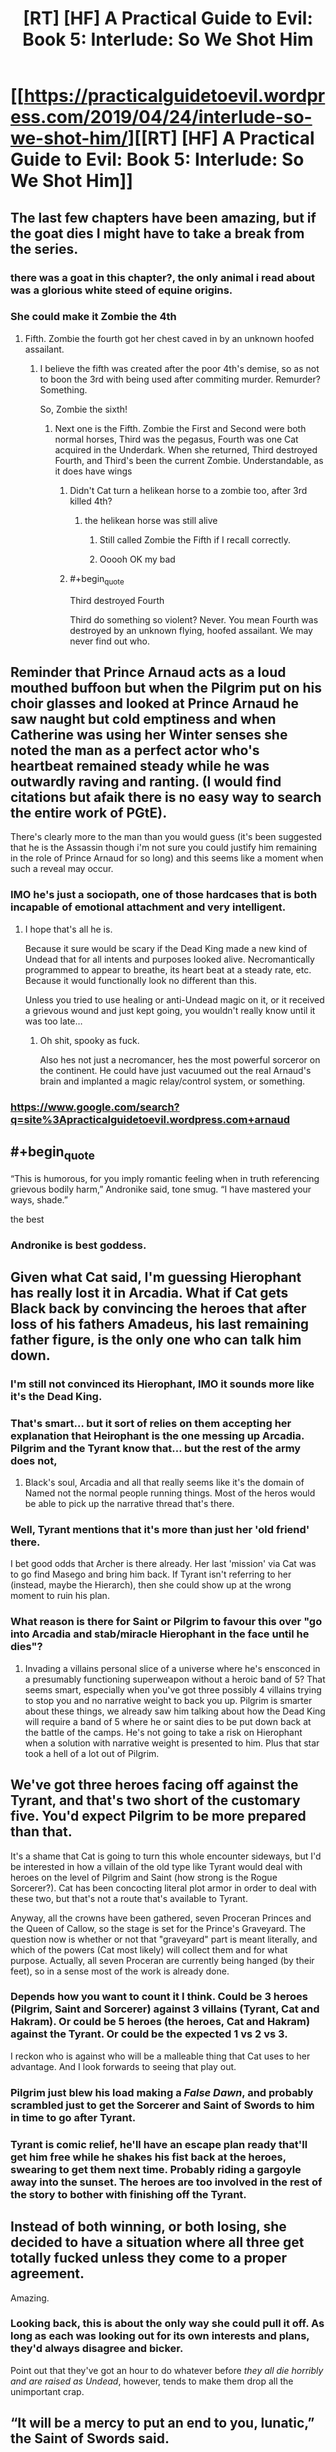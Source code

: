 #+TITLE: [RT] [HF] A Practical Guide to Evil: Book 5: Interlude: So We Shot Him

* [[https://practicalguidetoevil.wordpress.com/2019/04/24/interlude-so-we-shot-him/][[RT] [HF] A Practical Guide to Evil: Book 5: Interlude: So We Shot Him]]
:PROPERTIES:
:Author: Zayits
:Score: 86
:DateUnix: 1556078492.0
:END:

** The last few chapters have been amazing, but if the goat dies I might have to take a break from the series.
:PROPERTIES:
:Author: ZeroNihilist
:Score: 49
:DateUnix: 1556081241.0
:END:

*** there was a goat in this chapter?, the only animal i read about was a glorious white steed of equine origins.
:PROPERTIES:
:Author: Banarok
:Score: 74
:DateUnix: 1556082747.0
:END:


*** She could make it Zombie the 4th
:PROPERTIES:
:Author: Nic_Cage_DM
:Score: 8
:DateUnix: 1556094229.0
:END:

**** Fifth. Zombie the fourth got her chest caved in by an unknown hoofed assailant.
:PROPERTIES:
:Score: 43
:DateUnix: 1556097039.0
:END:

***** I believe the fifth was created after the poor 4th's demise, so as not to boon the 3rd with being used after commiting murder. Remurder? Something.

So, Zombie the sixth!
:PROPERTIES:
:Author: dyxsst
:Score: 6
:DateUnix: 1556126058.0
:END:

****** Next one is the Fifth. Zombie the First and Second were both normal horses, Third was the pegasus, Fourth was one Cat acquired in the Underdark. When she returned, Third destroyed Fourth, and Third's been the current Zombie. Understandable, as it does have wings
:PROPERTIES:
:Author: JulianWyvern
:Score: 4
:DateUnix: 1556142603.0
:END:

******* Didn't Cat turn a helikean horse to a zombie too, after 3rd killed 4th?
:PROPERTIES:
:Author: dyxsst
:Score: 3
:DateUnix: 1556143995.0
:END:

******** the helikean horse was still alive
:PROPERTIES:
:Author: panchoadrenalina
:Score: 3
:DateUnix: 1556149729.0
:END:

********* Still called Zombie the Fifth if I recall correctly.
:PROPERTIES:
:Author: Trezzie
:Score: 8
:DateUnix: 1556151010.0
:END:


********* Ooooh OK my bad
:PROPERTIES:
:Author: dyxsst
:Score: 3
:DateUnix: 1556151028.0
:END:


******* #+begin_quote
  Third destroyed Fourth
#+end_quote

Third do something so violent? Never. You mean Fourth was destroyed by an unknown flying, hoofed assailant. We may never find out who.
:PROPERTIES:
:Author: GlimmervoidG
:Score: 1
:DateUnix: 1556206826.0
:END:


** Reminder that Prince Arnaud acts as a loud mouthed buffoon but when the Pilgrim put on his choir glasses and looked at Prince Arnaud he saw naught but cold emptiness and when Catherine was using her Winter senses she noted the man as a perfect actor who's heartbeat remained steady while he was outwardly raving and ranting. (I would find citations but afaik there is no easy way to search the entire work of PGtE).

There's clearly more to the man than you would guess (it's been suggested that he is the Assassin though i'm not sure you could justify him remaining in the role of Prince Arnaud for so long) and this seems like a moment when such a reveal may occur.
:PROPERTIES:
:Author: sparkc
:Score: 40
:DateUnix: 1556080298.0
:END:

*** IMO he's just a sociopath, one of those hardcases that is both incapable of emotional attachment and very intelligent.
:PROPERTIES:
:Author: Nic_Cage_DM
:Score: 27
:DateUnix: 1556094305.0
:END:

**** I hope that's all he is.

Because it sure would be scary if the Dead King made a new kind of Undead that for all intents and purposes looked alive. Necromantically programmed to appear to breathe, its heart beat at a steady rate, etc. Because it would functionally look no different than this.

Unless you tried to use healing or anti-Undead magic on it, or it received a grievous wound and just kept going, you wouldn't really know until it was too late...
:PROPERTIES:
:Author: RynnisOne
:Score: 18
:DateUnix: 1556116545.0
:END:

***** Oh shit, spooky as fuck.

Also hes not just a necromancer, hes the most powerful sorceror on the continent. He could have just vacuumed out the real Arnaud's brain and implanted a magic relay/control system, or something.
:PROPERTIES:
:Author: Nic_Cage_DM
:Score: 12
:DateUnix: 1556116849.0
:END:


*** [[https://www.google.com/search?q=site%3Apracticalguidetoevil.wordpress.com+arnaud]]
:PROPERTIES:
:Author: sparr
:Score: 3
:DateUnix: 1556082741.0
:END:


** #+begin_quote
  “This is humorous, for you imply romantic feeling when in truth referencing grievous bodily harm,” Andronike said, tone smug. “I have mastered your ways, shade.”
#+end_quote

the best
:PROPERTIES:
:Author: Jokey665
:Score: 36
:DateUnix: 1556111670.0
:END:

*** Andronike is best goddess.
:PROPERTIES:
:Author: Frankenlich
:Score: 9
:DateUnix: 1556122478.0
:END:


** Given what Cat said, I'm guessing Hierophant has really lost it in Arcadia. What if Cat gets Black back by convincing the heroes that after loss of his fathers Amadeus, his last remaining father figure, is the only one who can talk him down.
:PROPERTIES:
:Author: BaggyOz
:Score: 22
:DateUnix: 1556083149.0
:END:

*** I'm still not convinced its Hierophant, IMO it sounds more like it's the Dead King.
:PROPERTIES:
:Author: Nic_Cage_DM
:Score: 11
:DateUnix: 1556094345.0
:END:


*** That's smart... but it sort of relies on them accepting her explanation that Heirophant is the one messing up Arcadia. Pilgrim and the Tyrant know that... but the rest of the army does not,
:PROPERTIES:
:Author: Schuano
:Score: 9
:DateUnix: 1556083681.0
:END:

**** Black's soul, Arcadia and all that really seems like it's the domain of Named not the normal people running things. Most of the heros would be able to pick up the narrative thread that's there.
:PROPERTIES:
:Author: BaggyOz
:Score: 13
:DateUnix: 1556084029.0
:END:


*** Well, Tyrant mentions that it's more than just her 'old friend' there.

I bet good odds that Archer is there already. Her last 'mission' via Cat was to go find Masego and bring him back. If Tyrant isn't referring to her (instead, maybe the Hierarch), then she could show up at the wrong moment to ruin his plan.
:PROPERTIES:
:Author: RynnisOne
:Score: 8
:DateUnix: 1556116612.0
:END:


*** What reason is there for Saint or Pilgrim to favour this over "go into Arcadia and stab/miracle Hierophant in the face until he dies"?
:PROPERTIES:
:Author: Sarkavonsy
:Score: 1
:DateUnix: 1556154988.0
:END:

**** Invading a villains personal slice of a universe where he's ensconced in a presumably functioning superweapon without a heroic band of 5? That seems smart, especially when you've got three possibly 4 villains trying to stop you and no narrative weight to back you up. Pilgrim is smarter about these things, we already saw him talking about how the Dead King will require a band of 5 where he or saint dies to be put down back at the battle of the camps. He's not going to take a risk on Hierophant when a solution with narrative weight is presented to him. Plus that star took a hell of a lot out of Pilgrim.
:PROPERTIES:
:Author: BaggyOz
:Score: 5
:DateUnix: 1556155675.0
:END:


** We've got three heroes facing off against the Tyrant, and that's two short of the customary five. You'd expect Pilgrim to be more prepared than that.

It's a shame that Cat is going to turn this whole encounter sideways, but I'd be interested in how a villain of the old type like Tyrant would deal with heroes on the level of Pilgrim and Saint (how strong is the Rogue Sorcerer?). Cat has been concocting literal plot armor in order to deal with these two, but that's not a route that's available to Tyrant.

Anyway, all the crowns have been gathered, seven Proceran Princes and the Queen of Callow, so the stage is set for the Prince's Graveyard. The question now is whether or not that "graveyard" part is meant literally, and which of the powers (Cat most likely) will collect them and for what purpose. Actually, all seven Proceran are currently being hanged (by their feet), so in a sense most of the work is already done.
:PROPERTIES:
:Author: Mountebank
:Score: 19
:DateUnix: 1556085164.0
:END:

*** Depends how you want to count it I think. Could be 3 heroes (Pilgrim, Saint and Sorcerer) against 3 villains (Tyrant, Cat and Hakram). Or could be 5 heroes (the heroes, Cat and Hakram) against the Tyrant. Or could be the expected 1 vs 2 vs 3.

I reckon who is against who will be a malleable thing that Cat uses to her advantage. And I look forwards to seeing that play out.
:PROPERTIES:
:Author: calmingRespirator
:Score: 18
:DateUnix: 1556085655.0
:END:


*** Pilgrim just blew his load making a /False Dawn/, and probably scrambled just to get the Sorcerer and Saint of Swords to him in time to go after Tyrant.
:PROPERTIES:
:Author: RynnisOne
:Score: 7
:DateUnix: 1556116667.0
:END:


*** Tyrant is comic relief, he'll have an escape plan ready that'll get him free while he shakes his fist back at the heroes, swearing to get them next time. Probably riding a gargoyle away into the sunset. The heroes are too involved in the rest of the story to bother with finishing off the Tyrant.
:PROPERTIES:
:Author: TristanTheViking
:Score: 3
:DateUnix: 1556126893.0
:END:


** Instead of both winning, or both losing, she decided to have a situation where all three get totally fucked unless they come to a proper agreement.

Amazing.
:PROPERTIES:
:Author: NZPIEFACE
:Score: 17
:DateUnix: 1556092500.0
:END:

*** Looking back, this is about the only way she could pull it off. As long as each was looking out for its own interests and plans, they'd always disagree and bicker.

Point out that they've got an hour to do whatever before /they all die horribly and are raised as Undead/, however, tends to make them drop all the unimportant crap.
:PROPERTIES:
:Author: RynnisOne
:Score: 15
:DateUnix: 1556116721.0
:END:


** “It will be a mercy to put an end to you, lunatic,” the Saint of Swords said.

“I bet you didn't even make that one on purpose,” the Damned laughed.

​

....is there a goat pun somewhere in the saint's statement?
:PROPERTIES:
:Author: windg0d
:Score: 18
:DateUnix: 1556090924.0
:END:

*** I thought it was a pun related to Tariq, because Mercy and all..
:PROPERTIES:
:Author: xland44
:Score: 26
:DateUnix: 1556099252.0
:END:


*** Distraction, I think. Stab them while they're trying to figure out where the pun is.
:PROPERTIES:
:Author: Academic_Jellyfish
:Score: 9
:DateUnix: 1556114503.0
:END:


*** Moon pun.
:PROPERTIES:
:Author: CouteauBleu
:Score: 9
:DateUnix: 1556091379.0
:END:


*** I've reread everything 4 times and still don't get not only the goat pun, but any pun.
:PROPERTIES:
:Author: dyxsst
:Score: 4
:DateUnix: 1556126325.0
:END:

**** A kid is a baby goat, which is why "just kidding" is a pun, albeit a terrible one
:PROPERTIES:
:Author: zombieking26
:Score: 13
:DateUnix: 1556130326.0
:END:


** How did everyone get around in Arcadia, again? When Cat poked her head in with the full force of the Sisters giving her cover, she still got chewed and spat out by the dust storm.

Is it a really localized/variable environment so that everyone else can traipse about if they're lucky enough?
:PROPERTIES:
:Author: Menolith
:Score: 7
:DateUnix: 1556111172.0
:END:

*** We've seen into Arcadia 3x recently: 1) Cat dive-bombing its Fae denizens on her way to block the cavalry charge into the Army of Callow remnants led by Juniper, 2) Cat attempting to open a gate to have the Army of Callow retreat through and being brimstone'd, and 3) Adjutant travelling through the empty space to deliver Cat's message to the Tyrant.

So the brimstone problem seems to be localized to an area randomly aligned with Creation. Is that logical? Who knows. But it is what's happened.
:PROPERTIES:
:Author: Gr_Cheese
:Score: 8
:DateUnix: 1556115143.0
:END:

**** I suppose there's narrative weight behind an impassable gate opening to corner Catherine's army into a confrontation with the good guys when everything was coming to a point.
:PROPERTIES:
:Author: Menolith
:Score: 10
:DateUnix: 1556115257.0
:END:


** [[http://topwebfiction.com/vote.php?for=a-practical-guide-to-evil][Vote for A Practical Guide to Evil on TopWebFiction!]]
:PROPERTIES:
:Author: Zayits
:Score: 2
:DateUnix: 1556078507.0
:END:
